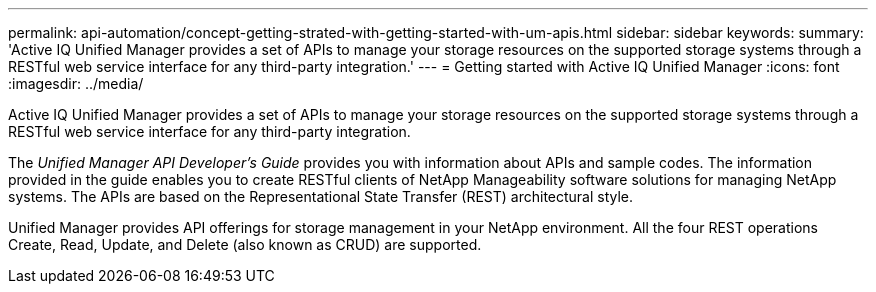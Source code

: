 ---
permalink: api-automation/concept-getting-strated-with-getting-started-with-um-apis.html
sidebar: sidebar
keywords: 
summary: 'Active IQ Unified Manager provides a set of APIs to manage your storage resources on the supported storage systems through a RESTful web service interface for any third-party integration.'
---
= Getting started with Active IQ Unified Manager
:icons: font
:imagesdir: ../media/

[.lead]
Active IQ Unified Manager provides a set of APIs to manage your storage resources on the supported storage systems through a RESTful web service interface for any third-party integration.

The _Unified Manager API Developer's Guide_ provides you with information about APIs and sample codes. The information provided in the guide enables you to create RESTful clients of NetApp Manageability software solutions for managing NetApp systems. The APIs are based on the Representational State Transfer (REST) architectural style.

Unified Manager provides API offerings for storage management in your NetApp environment. All the four REST operations Create, Read, Update, and Delete (also known as CRUD) are supported.

